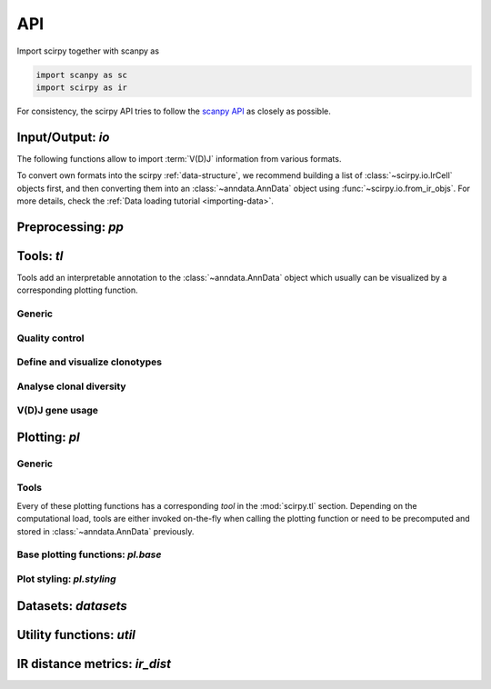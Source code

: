 API
===

Import scirpy together with scanpy as

.. code-block:: python

   import scanpy as sc
   import scirpy as ir

For consistency, the scirpy API tries to follow the `scanpy API <https://scanpy.readthedocs.io/en/stable/api/index.html>`__
as closely as possible.

.. _api-io:

Input/Output: `io`
------------------

The following functions allow to import :term:`V(D)J` information from various
formats.

.. module:: scirpy.io

.. autosummary::
   :toctree: ./generated

   read_h5ad
   read_10x_vdj
   read_tracer
   read_airr

To convert own formats into the scirpy :ref:`data-structure`, we recommend building
a list of :class:`~scirpy.io.IrCell` objects first, and then converting them into
an :class:`~anndata.AnnData` object using :func:`~scirpy.io.from_ir_objs`.
For more details, check the :ref:`Data loading tutorial <importing-data>`.

.. autosummary::
   :toctree: ./generated

   IrCell
   IrChain
   from_ir_objs


Preprocessing: `pp`
-------------------

.. module:: scirpy.pp

.. autosummary::
   :toctree: ./generated

   merge_with_ir
   ir_neighbors


Tools: `tl`
-----------

Tools add an interpretable annotation to the :class:`~anndata.AnnData` object
which usually can be visualized by a corresponding plotting function.

.. module:: scirpy.tl

Generic
^^^^^^^
.. autosummary::
   :toctree: ./generated

   group_abundance

Quality control
^^^^^^^^^^^^^^^
.. autosummary::
   :toctree: ./generated

   chain_pairing

Define and visualize clonotypes
^^^^^^^^^^^^^^^^^^^^^^^^^^^^^^^
.. autosummary::
   :toctree: ./generated

   define_clonotypes
   define_clonotype_clusters
   clonotype_convergence
   clonotype_network
   clonotype_network_igraph

Analyse clonal diversity
^^^^^^^^^^^^^^^^^^^^^^^^
.. autosummary::
   :toctree: ./generated

   clonal_expansion
   summarize_clonal_expansion
   alpha_diversity
   repertoire_overlap
   clonotype_imbalance

V(D)J gene usage
^^^^^^^^^^^^^^^^
.. autosummary::
   :toctree: ./generated

   spectratype



Plotting: `pl`
--------------

.. module:: scirpy.pl

Generic
^^^^^^^
.. autosummary::
   :toctree: ./generated

   embedding


Tools
^^^^^
Every of these plotting functions has a corresponding *tool* in the :mod:`scirpy.tl`
section. Depending on the computational load, tools are either invoked on-the-fly
when calling the plotting function or need to be precomputed and stored in
:class:`~anndata.AnnData` previously.

.. autosummary::
   :toctree: ./generated

   alpha_diversity
   clonal_expansion
   group_abundance
   spectratype
   vdj_usage
   repertoire_overlap
   clonotype_imbalance
   clonotype_network



Base plotting functions: `pl.base`
^^^^^^^^^^^^^^^^^^^^^^^^^^^^^^^^^^

.. module:: scirpy.pl.base

.. autosummary::
   :toctree: ./generated

   bar
   line
   barh
   curve


Plot styling: `pl.styling`
^^^^^^^^^^^^^^^^^^^^^^^^^^

.. module:: scirpy.pl.styling

.. autosummary::
   :toctree: ./generated

   apply_style_to_axes
   style_axes


Datasets: `datasets`
--------------------

.. module:: scirpy.datasets

.. autosummary::
   :toctree: ./generated

   wu2020
   wu2020_3k



Utility functions: `util`
-------------------------

.. module:: scirpy.util

.. autosummary::
   :toctree: ./generated

   graph.layout_components


IR distance metrics: `ir_dist`
-----------------------------------

.. module:: scirpy.ir_dist

.. autosummary::
   :toctree: ./generated

   sequence_dist
   DistanceCalculator
   ParallelDistanceCalculator
   IdentityDistanceCalculator
   LevenshteinDistanceCalculator
   AlignmentDistanceCalculator

